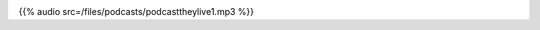 .. date: 2021-07-19 06:47:09 UTC
.. slug: oculos-escuros-1eles-vivem
.. category: 'oculos escuros'
.. title: Óculos Escuros 1: Eles Vivem!
.. author: Pedro e Thomas
.. enclosure: /files/podcasts/podcasttheylive1.mp3

.. image:: /images/postcast-logo.png
   :width: 20em
   :alt: displaying the episode art in the HTML view of the post

{{% audio src=/files/podcasts/podcasttheylive1.mp3 %}}
